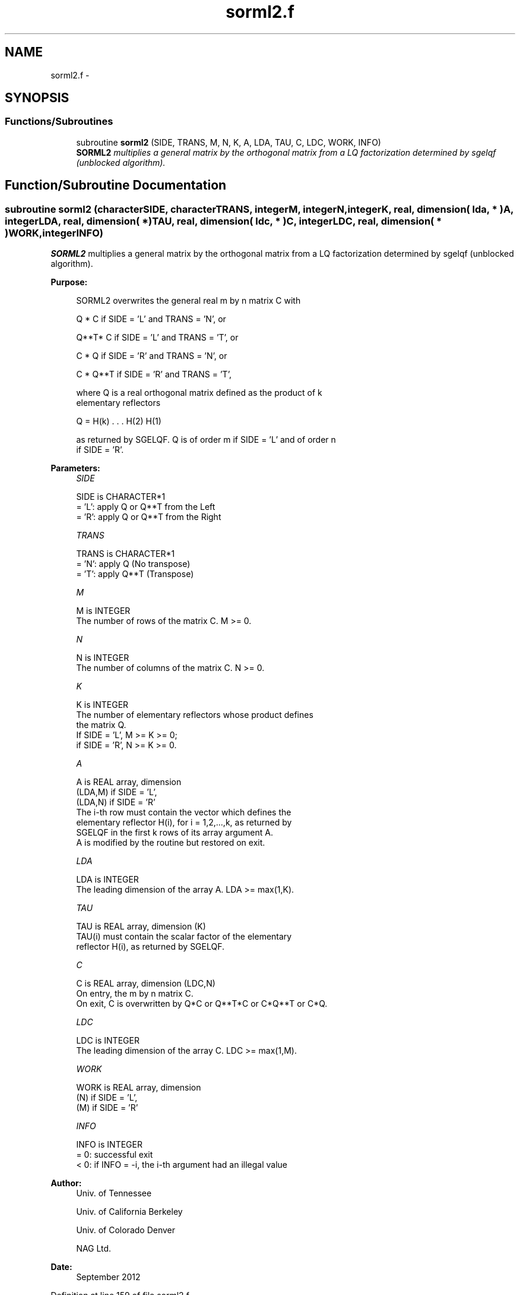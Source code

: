 .TH "sorml2.f" 3 "Sat Nov 16 2013" "Version 3.4.2" "LAPACK" \" -*- nroff -*-
.ad l
.nh
.SH NAME
sorml2.f \- 
.SH SYNOPSIS
.br
.PP
.SS "Functions/Subroutines"

.in +1c
.ti -1c
.RI "subroutine \fBsorml2\fP (SIDE, TRANS, M, N, K, A, LDA, TAU, C, LDC, WORK, INFO)"
.br
.RI "\fI\fBSORML2\fP multiplies a general matrix by the orthogonal matrix from a LQ factorization determined by sgelqf (unblocked algorithm)\&. \fP"
.in -1c
.SH "Function/Subroutine Documentation"
.PP 
.SS "subroutine sorml2 (characterSIDE, characterTRANS, integerM, integerN, integerK, real, dimension( lda, * )A, integerLDA, real, dimension( * )TAU, real, dimension( ldc, * )C, integerLDC, real, dimension( * )WORK, integerINFO)"

.PP
\fBSORML2\fP multiplies a general matrix by the orthogonal matrix from a LQ factorization determined by sgelqf (unblocked algorithm)\&.  
.PP
\fBPurpose: \fP
.RS 4

.PP
.nf
 SORML2 overwrites the general real m by n matrix C with

       Q * C  if SIDE = 'L' and TRANS = 'N', or

       Q**T* C  if SIDE = 'L' and TRANS = 'T', or

       C * Q  if SIDE = 'R' and TRANS = 'N', or

       C * Q**T if SIDE = 'R' and TRANS = 'T',

 where Q is a real orthogonal matrix defined as the product of k
 elementary reflectors

       Q = H(k) . . . H(2) H(1)

 as returned by SGELQF. Q is of order m if SIDE = 'L' and of order n
 if SIDE = 'R'.
.fi
.PP
 
.RE
.PP
\fBParameters:\fP
.RS 4
\fISIDE\fP 
.PP
.nf
          SIDE is CHARACTER*1
          = 'L': apply Q or Q**T from the Left
          = 'R': apply Q or Q**T from the Right
.fi
.PP
.br
\fITRANS\fP 
.PP
.nf
          TRANS is CHARACTER*1
          = 'N': apply Q  (No transpose)
          = 'T': apply Q**T (Transpose)
.fi
.PP
.br
\fIM\fP 
.PP
.nf
          M is INTEGER
          The number of rows of the matrix C. M >= 0.
.fi
.PP
.br
\fIN\fP 
.PP
.nf
          N is INTEGER
          The number of columns of the matrix C. N >= 0.
.fi
.PP
.br
\fIK\fP 
.PP
.nf
          K is INTEGER
          The number of elementary reflectors whose product defines
          the matrix Q.
          If SIDE = 'L', M >= K >= 0;
          if SIDE = 'R', N >= K >= 0.
.fi
.PP
.br
\fIA\fP 
.PP
.nf
          A is REAL array, dimension
                               (LDA,M) if SIDE = 'L',
                               (LDA,N) if SIDE = 'R'
          The i-th row must contain the vector which defines the
          elementary reflector H(i), for i = 1,2,...,k, as returned by
          SGELQF in the first k rows of its array argument A.
          A is modified by the routine but restored on exit.
.fi
.PP
.br
\fILDA\fP 
.PP
.nf
          LDA is INTEGER
          The leading dimension of the array A. LDA >= max(1,K).
.fi
.PP
.br
\fITAU\fP 
.PP
.nf
          TAU is REAL array, dimension (K)
          TAU(i) must contain the scalar factor of the elementary
          reflector H(i), as returned by SGELQF.
.fi
.PP
.br
\fIC\fP 
.PP
.nf
          C is REAL array, dimension (LDC,N)
          On entry, the m by n matrix C.
          On exit, C is overwritten by Q*C or Q**T*C or C*Q**T or C*Q.
.fi
.PP
.br
\fILDC\fP 
.PP
.nf
          LDC is INTEGER
          The leading dimension of the array C. LDC >= max(1,M).
.fi
.PP
.br
\fIWORK\fP 
.PP
.nf
          WORK is REAL array, dimension
                                   (N) if SIDE = 'L',
                                   (M) if SIDE = 'R'
.fi
.PP
.br
\fIINFO\fP 
.PP
.nf
          INFO is INTEGER
          = 0: successful exit
          < 0: if INFO = -i, the i-th argument had an illegal value
.fi
.PP
 
.RE
.PP
\fBAuthor:\fP
.RS 4
Univ\&. of Tennessee 
.PP
Univ\&. of California Berkeley 
.PP
Univ\&. of Colorado Denver 
.PP
NAG Ltd\&. 
.RE
.PP
\fBDate:\fP
.RS 4
September 2012 
.RE
.PP

.PP
Definition at line 159 of file sorml2\&.f\&.
.SH "Author"
.PP 
Generated automatically by Doxygen for LAPACK from the source code\&.
